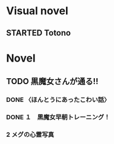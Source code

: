 #+TODO: TODO(t) STARTED(s) | DONE(d)
* Visual novel
** STARTED Totono
* Novel
** TODO 黒魔女さんが通る!! 
*** DONE 〈ほんとうにあったこわい話〉
    :PROPERTIES:
    :char:     554
    :END:
*** DONE １　黒魔女早朝トレーニング！
*** 2 メグの心霊写真

# Local Variables:
# current-language-environment: "Japanese"
# End:
